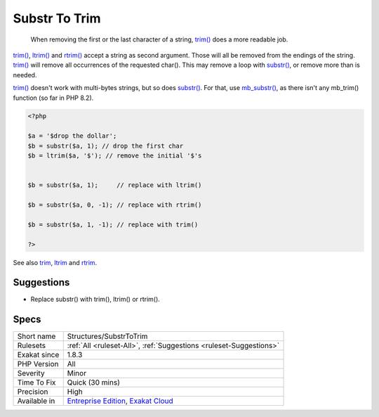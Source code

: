 .. _structures-substrtotrim:

.. _substr-to-trim:

Substr To Trim
++++++++++++++

  When removing the first or the last character of a string, `trim() <https://www.php.net/trim>`_ does a more readable job. 

`trim() <https://www.php.net/trim>`_, `ltrim() <https://www.php.net/ltrim>`_ and `rtrim() <https://www.php.net/rtrim>`_ accept a string as second argument. Those will all be removed from the endings of the string.
`trim() <https://www.php.net/trim>`_ will remove all occurrences of the requested char(). This may remove a loop with `substr() <https://www.php.net/substr>`_, or remove more than is needed. 

`trim() <https://www.php.net/trim>`_ doesn't work with multi-bytes strings, but so does `substr() <https://www.php.net/substr>`_. For that, use `mb_substr() <https://www.php.net/mb_substr>`_, as there isn't any mb_trim() function (so far in PHP 8.2).

.. code-block:: php
   
   <?php
   
   $a = '$drop the dollar'; 
   $b = substr($a, 1); // drop the first char 
   $b = ltrim($a, '$'); // remove the initial '$'s
   
   
   $b = substr($a, 1);     // replace with ltrim()
   
   $b = substr($a, 0, -1); // replace with rtrim()
   
   $b = substr($a, 1, -1); // replace with trim()
   
   ?>

See also `trim <https://www.php.net/manual/en/function.trim.php>`_, `ltrim <https://www.php.net/manual/en/function.ltrim.php>`_ and `rtrim <https://www.php.net/manual/en/function.rtrim.php>`_.


Suggestions
___________

* Replace substr() with trim(), ltrim() or rtrim().




Specs
_____

+--------------+-------------------------------------------------------------------------------------------------------------------------+
| Short name   | Structures/SubstrToTrim                                                                                                 |
+--------------+-------------------------------------------------------------------------------------------------------------------------+
| Rulesets     | :ref:`All <ruleset-All>`, :ref:`Suggestions <ruleset-Suggestions>`                                                      |
+--------------+-------------------------------------------------------------------------------------------------------------------------+
| Exakat since | 1.8.3                                                                                                                   |
+--------------+-------------------------------------------------------------------------------------------------------------------------+
| PHP Version  | All                                                                                                                     |
+--------------+-------------------------------------------------------------------------------------------------------------------------+
| Severity     | Minor                                                                                                                   |
+--------------+-------------------------------------------------------------------------------------------------------------------------+
| Time To Fix  | Quick (30 mins)                                                                                                         |
+--------------+-------------------------------------------------------------------------------------------------------------------------+
| Precision    | High                                                                                                                    |
+--------------+-------------------------------------------------------------------------------------------------------------------------+
| Available in | `Entreprise Edition <https://www.exakat.io/entreprise-edition>`_, `Exakat Cloud <https://www.exakat.io/exakat-cloud/>`_ |
+--------------+-------------------------------------------------------------------------------------------------------------------------+


